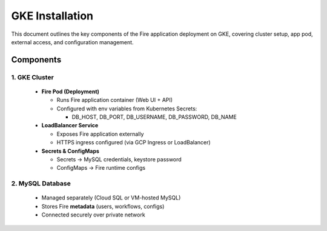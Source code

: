 GKE Installation
====

This document outlines the key components of the Fire application deployment on GKE, covering cluster setup, app pod, external access, and configuration management.

Components
----

1. GKE Cluster
++++

  * **Fire Pod (Deployment)**

    * Runs Fire application container (Web UI + API)
    * Configured with env variables from Kubernetes Secrets:

      * DB_HOST, DB_PORT, DB_USERNAME, DB_PASSWORD, DB_NAME


  * **LoadBalancer Service**

    * Exposes Fire application externally
    * HTTPS ingress configured (via GCP Ingress or LoadBalancer)


  * **Secrets & ConfigMaps**

    * Secrets → MySQL credentials, keystore password
    * ConfigMaps → Fire runtime configs

2. MySQL Database
++++

  * Managed separately (Cloud SQL or VM-hosted MySQL)
  * Stores Fire **metadata** (users, workflows, configs)
  * Connected securely over private network


.. figure:: ../../../_assets/gcp/deploy-on-gke-architecture.png
      :alt: GCP 
      :width: 60%




















